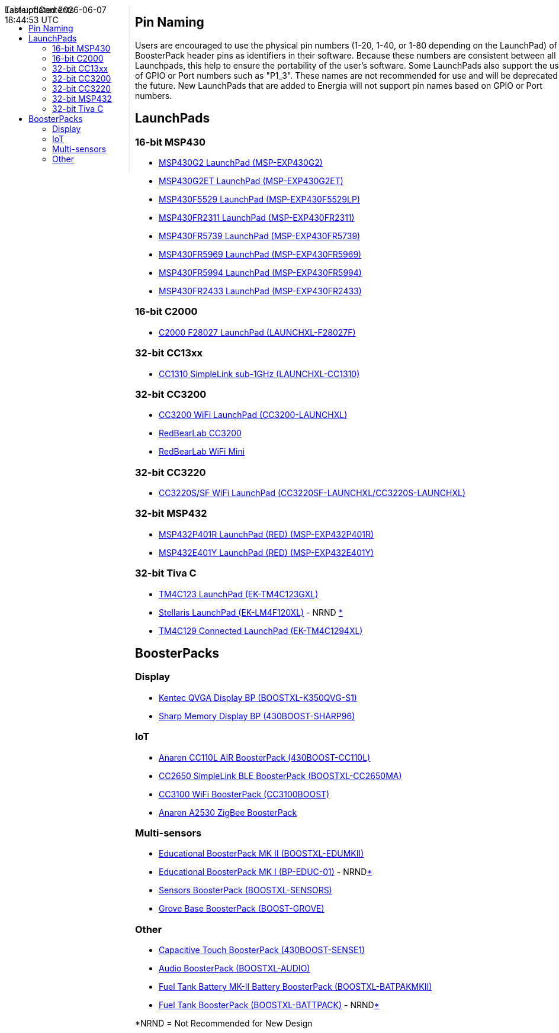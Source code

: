 :toc:
:toc-placement!:

++++
<style>
.container {
    width: 960px;
    position: relative;
    margin: 0;
    z-index:1;

}
#first {
    width: 210px;
    float: left;
    position: fixed;
    border-right: 1px dotted lightgray;

}

#second {
    width: 740px;
    float: right;
      overflow: hidden;
}
</style>

<div class='container'>
    <div id="first">
++++
toc::[]
++++
    </div>
    <div id="second">
++++
== Pin Naming

Users are encouraged to use the physical pin numbers (1-20, 1-40, or 1-80 depending on the LaunchPad) of the BoosterPack header pins as identifiers in their software.  Because these numbers are consistent between all Launchpads, this help to ensure the portability of the user's software.  Some LaunchPads also support the use of GPIO or Port numbers such as "P1_3".  These names are not recommended for use and will be deprecated in the future.  New LaunchPads that are added to Energia will not support pin names based on GPIO or Port numbers.

== LaunchPads

=== 16-bit MSP430
* link:msp-exp430g2[MSP430G2 LaunchPad (MSP-EXP430G2)]
* link:msp-exp430g2et[MSP430G2ET LaunchPad (MSP-EXP430G2ET)]
* link:msp-exp430f5529[MSP430F5529 LaunchPad (MSP-EXP430F5529LP)]
* link:msp-exp430fr2311[MSP430FR2311 LaunchPad (MSP-EXP430FR2311)]
* link:msp-exp430fr5739[MSP430FR5739 LaunchPad (MSP-EXP430FR5739)]
* link:msp-exp430fr5969[MSP430FR5969 LaunchPad (MSP-EXP430FR5969)]
* link:msp-exp430fr5994[MSP430FR5994 LaunchPad (MSP-EXP430FR5994)]
* link:msp-exp430fr2433[MSP430FR2433 LaunchPad (MSP-EXP430FR2433)]

=== 16-bit C2000
* link:launchxl-f28027f[C2000 F28027 LaunchPad (LAUNCHXL-F28027F)]

=== 32-bit CC13xx
* link:launchxl-cc1310[CC1310 SimpleLink sub-1GHz (LAUNCHXL-CC1310)]

=== 32-bit CC3200
* link:cc3200-launchxl[CC3200 WiFi LaunchPad (CC3200-LAUNCHXL)]
* link:rbl-wifi-mini[RedBearLab CC3200]
* link:rbl-uno[RedBearLab WiFi Mini]

=== 32-bit CC3220
* link:cc3220sf-launchxl[CC3220S/SF WiFi LaunchPad (CC3220SF-LAUNCHXL/CC3220S-LAUNCHXL)]


=== 32-bit MSP432
* link:msp-exp432p401r[MSP432P401R LaunchPad (RED) (MSP-EXP432P401R)]
* link:msp-exp432e401y[MSP432E401Y LaunchPad (RED) (MSP-EXP432E401Y)]

=== 32-bit Tiva C
* link:ek-tm4c123gxl[TM4C123 LaunchPad (EK-TM4C123GXL)]
* link:ek-lm4f120xl[Stellaris LaunchPad (EK-LM4F120XL)] - NRND xref:anchor-1[*]
* link:ek-tm4c1294xl[TM4C129 Connected LaunchPad (EK-TM4C1294XL)]

== BoosterPacks
=== Display
* link:boostxl-k350qvg-s1[Kentec QVGA Display BP (BOOSTXL-K350QVG-S1)]
* link:430boost-sharp96[Sharp Memory Display BP (430BOOST-SHARP96)]


=== IoT
* link:430boost-cc110l[Anaren CC110L AIR BoosterPack (430BOOST-CC110L)]
* link:boostxl-cc2650ma[CC2650 SimpleLink BLE BoosterPack (BOOSTXL-CC2650MA)]
* link:cc3100boost[CC3100 WiFi BoosterPack (CC3100BOOST)]
* link:cc2530-air[Anaren A2530 ZigBee BoosterPack]

=== Multi-sensors
* link:boostxl-edumkii[Educational BoosterPack MK II (BOOSTXL-EDUMKII)]
* link:boost-edu[Educational BoosterPack MK I (BP-EDUC-01)] - NRNDxref:anchor-1[*]
* link:boostxl-sensors[Sensors BoosterPack (BOOSTXL-SENSORS)]
* link:boost-grove[Grove Base BoosterPack (BOOST-GROVE)]


=== Other
* link:430boost-sense1[Capacitive Touch BoosterPack (430BOOST-SENSE1)]
* link:boostxl-audio[Audio BoosterPack (BOOSTXL-AUDIO)]
* link:boostxl-batpakmkii[Fuel Tank Battery MK-II Battery BoosterPack (BOOSTXL-BATPAKMKII)]
* link:boostxl-batpak[Fuel Tank BoosterPack (BOOSTXL-BATTPACK)] - NRNDxref:anchor-1[*]

[[anchor-1]]
*NRND = Not Recommended for New Design

++++
    </div>
</div>
++++
